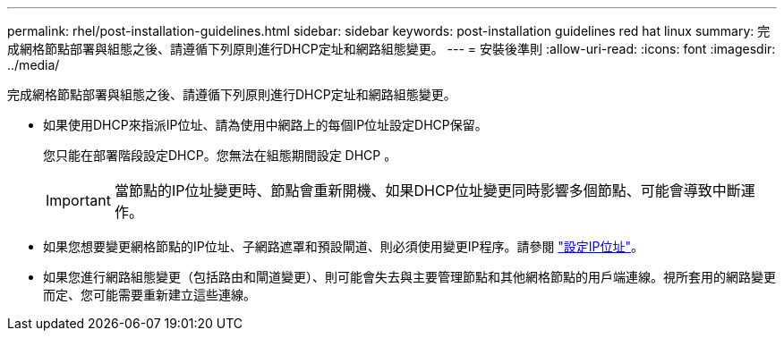 ---
permalink: rhel/post-installation-guidelines.html 
sidebar: sidebar 
keywords: post-installation guidelines red hat linux 
summary: 完成網格節點部署與組態之後、請遵循下列原則進行DHCP定址和網路組態變更。 
---
= 安裝後準則
:allow-uri-read: 
:icons: font
:imagesdir: ../media/


[role="lead"]
完成網格節點部署與組態之後、請遵循下列原則進行DHCP定址和網路組態變更。

* 如果使用DHCP來指派IP位址、請為使用中網路上的每個IP位址設定DHCP保留。
+
您只能在部署階段設定DHCP。您無法在組態期間設定 DHCP 。

+

IMPORTANT: 當節點的IP位址變更時、節點會重新開機、如果DHCP位址變更同時影響多個節點、可能會導致中斷運作。

* 如果您想要變更網格節點的IP位址、子網路遮罩和預設閘道、則必須使用變更IP程序。請參閱 link:../maintain/configuring-ip-addresses.html["設定IP位址"]。
* 如果您進行網路組態變更（包括路由和閘道變更）、則可能會失去與主要管理節點和其他網格節點的用戶端連線。視所套用的網路變更而定、您可能需要重新建立這些連線。

